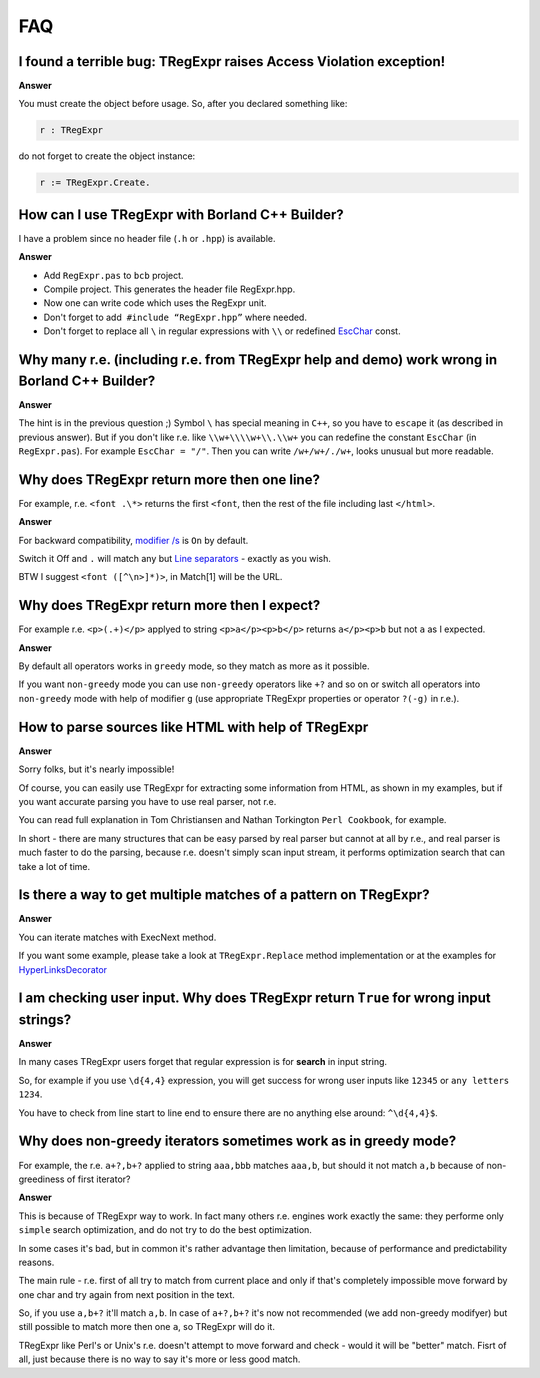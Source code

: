 FAQ
===

I found a terrible bug: TRegExpr raises Access Violation exception!
~~~~~~~~~~~~~~~~~~~~~~~~~~~~~~~~~~~~~~~~~~~~~~~~~~~~~~~~~~~~~~~~~~~

**Answer**

You must create the object before usage. So, after you declared
something like:

.. code-block:: pascal

    r : TRegExpr

do not forget to create the object instance:

.. code-block:: pascal

    r := TRegExpr.Create. 

How can I use TRegExpr with Borland C++ Builder?
~~~~~~~~~~~~~~~~~~~~~~~~~~~~~~~~~~~~~~~~~~~~~~~~

I have a problem since no header file (``.h`` or ``.hpp``) is available.

**Answer**

-  Add ``RegExpr.pas`` to ``bcb`` project.
-  Compile project. This generates the header file RegExpr.hpp.
-  Now one can write code which uses the RegExpr unit.
-  Don't forget to add  ``#include “RegExpr.hpp”`` where needed.
-  Don't forget to replace all ``\`` in regular expressions with ``\\``
   or redefined `EscChar <tregexpr_interface.html#escchar>`__ const.

Why many r.e. (including r.e. from TRegExpr help and demo) work wrong in Borland C++ Builder?
~~~~~~~~~~~~~~~~~~~~~~~~~~~~~~~~~~~~~~~~~~~~~~~~~~~~~~~~~~~~~~~~~~~~~~~~~~~~~~~~~~~~~~~~~~~~~

**Answer**

The hint is in the previous question ;) Symbol ``\`` has special
meaning in ``C++``, so you have to ``escape`` it (as described in
previous answer). But if you
don't like r.e. like ``\\w+\\\\w+\\.\\w+`` you can redefine the constant ``EscChar``
(in ``RegExpr.pas``).
For example ``EscChar = "/"``. Then you can write ``/w+/w+/./w+``,
looks unusual but more readable.

Why does TRegExpr return more then one line?
~~~~~~~~~~~~~~~~~~~~~~~~~~~~~~~~~~~~~~~~~~~~

For example, r.e. ``<font .\*>`` returns the first ``<font``, then the
rest of the file including last ``</html>``.

**Answer**

For backward compatibility, `modifier
/s <regexp_syntax.html#modifier_s>`__ is ``On`` by default.

Switch it Off and ``.`` will match any but `Line
separators <regexp_syntax.html#syntax_line_separators>`__ - exactly as you wish.

BTW I suggest ``<font ([^\n>]*)>``, in Match[1] will be the URL.

Why does TRegExpr return more then I expect?
~~~~~~~~~~~~~~~~~~~~~~~~~~~~~~~~~~~~~~~~~~~~

For example r.e. ``<p>(.+)</p>`` applyed to string ``<p>a</p><p>b</p>``
returns ``a</p><p>b`` but not ``a`` as I expected.

**Answer**

By default all operators works in ``greedy`` mode, so they match as more
as it possible.

If you want ``non-greedy`` mode you can use ``non-greedy`` operators
like ``+?`` and so on or switch all operators into
``non-greedy`` mode with help of modifier ``g`` (use appropriate
TRegExpr properties or operator ``?(-g)`` in r.e.).

How to parse sources like HTML with help of TRegExpr
~~~~~~~~~~~~~~~~~~~~~~~~~~~~~~~~~~~~~~~~~~~~~~~~~~~~

**Answer**

Sorry folks, but it's nearly impossible!

Of course, you can easily use TRegExpr for extracting some information
from HTML, as shown in my examples, but if you want accurate parsing you
have to use real parser, not r.e.

You can read full explanation in Tom Christiansen and Nathan Torkington
``Perl Cookbook``, for example.

In short - there are many structures
that can be easy parsed by real parser but cannot at all by r.e., and
real parser is much faster to do the parsing, because r.e. doesn't simply
scan input stream, it performs optimization search that can take a lot
of time.

Is there a way to get multiple matches of a pattern on TRegExpr?
~~~~~~~~~~~~~~~~~~~~~~~~~~~~~~~~~~~~~~~~~~~~~~~~~~~~~~~~~~~~~~~~

**Answer**

You can iterate matches with ExecNext method.

If you want some example, please take a look at ``TRegExpr.Replace`` method
implementation or at the examples for
`HyperLinksDecorator <demos.html>`_

I am checking user input. Why does TRegExpr return ``True`` for wrong input strings?
~~~~~~~~~~~~~~~~~~~~~~~~~~~~~~~~~~~~~~~~~~~~~~~~~~~~~~~~~~~~~~~~~~~~~~~~~~~~~~~~~~~~

**Answer**

In many cases TRegExpr users forget that regular expression is for
**search** in input string.

So, for example if you use ``\d{4,4}`` expression, you will get success for
wrong user inputs like ``12345`` or ``any letters 1234``.

You have to check from line start to line end to ensure there are no
anything else around: ``^\d{4,4}$``.

Why does non-greedy iterators sometimes work as in greedy mode?
~~~~~~~~~~~~~~~~~~~~~~~~~~~~~~~~~~~~~~~~~~~~~~~~~~~~~~~~~~~~~~~

For example, the r.e. ``a+?,b+?`` applied to string ``aaa,bbb`` matches
``aaa,b``, but should it not match ``a,b`` because of non-greediness of
first iterator?

**Answer**

This is because of TRegExpr way to work. In fact many others r.e. engines
work exactly the same: they performe only ``simple`` search optimization,
and do not try to do the best optimization.

In some cases it's bad, but in common it's rather advantage then limitation,
because of performance and predictability reasons.

The main rule - r.e. first of all try to match from current place and
only if that's completely impossible move forward by one char and try again
from next position in the text.

So, if you use ``a,b+?`` it'll match ``a,b``. In case of ``a+?,b+?`` it's
now not recommended (we add non-greedy modifyer) but still possible to match
more then one ``a``, so TRegExpr will do it.

TRegExpr like Perl's or Unix's r.e. doesn't attempt to move forward and
check - would it will be "better" match.
Fisrt of all, just because there is no way to say it's more or less
good match.
